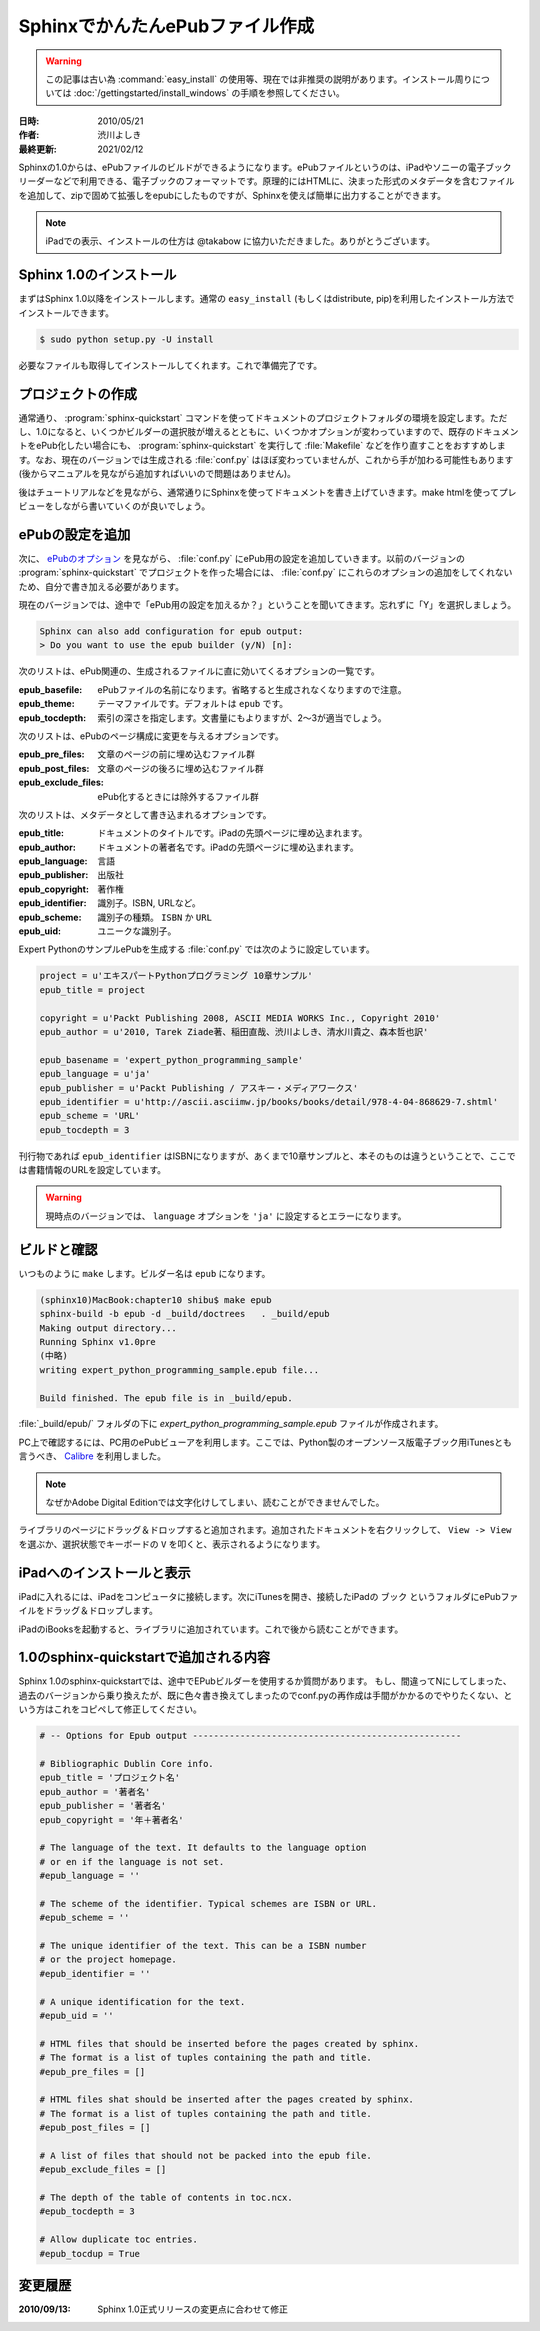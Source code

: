 ================================
SphinxでかんたんePubファイル作成
================================

.. warning::
  この記事は古い為 :command:`easy_install` の使用等、現在では非推奨の説明があります。インストール周りについては
  :doc:`/gettingstarted/install_windows` の手順を参照してください。

:日時: 2010/05/21
:作者: 渋川よしき
:最終更新: 2021/02/12

Sphinxの1.0からは、ePubファイルのビルドができるようになります。ePubファイルというのは、iPadやソニーの電子ブックリーダーなどで利用できる、電子ブックのフォーマットです。原理的にはHTMLに、決まった形式のメタデータを含むファイルを追加して、zipで固めて拡張しをepubにしたものですが、Sphinxを使えば簡単に出力することができます。

.. note::
   iPadでの表示、インストールの仕方は @takabow に協力いただきました。ありがとうございます。

Sphinx 1.0のインストール
========================

まずはSphinx 1.0以降をインストールします。通常の ``easy_install`` (もしくはdistribute, pip)を利用したインストール方法でインストールできます。

.. code-block:: bash

   $ sudo python setup.py -U install

必要なファイルも取得してインストールしてくれます。これで準備完了です。

プロジェクトの作成
==================

通常通り、 :program:`sphinx-quickstart` コマンドを使ってドキュメントのプロジェクトフォルダの環境を設定します。ただし、1.0になると、いくつかビルダーの選択肢が増えるとともに、いくつかオプションが変わっていますので、既存のドキュメントをePub化したい場合にも、 :program:`sphinx-quickstart` を実行して :file:`Makefile` などを作り直すことをおすすめします。なお、現在のバージョンでは生成される :file:`conf.py` はほぼ変わっていませんが、これから手が加わる可能性もあります(後からマニュアルを見ながら追加すればいいので問題はありません)。

後はチュートリアルなどを見ながら、通常通りにSphinxを使ってドキュメントを書き上げていきます。make htmlを使ってプレビューをしながら書いていくのが良いでしょう。

ePubの設定を追加
================

次に、 `ePubのオプション <http://www.sphinx-doc.org/ja/stable/config.html#options-for-epub-output>`_ を見ながら、 :file:`conf.py` にePub用の設定を追加していきます。以前のバージョンの :program:`sphinx-quickstart` でプロジェクトを作った場合には、 :file:`conf.py` にこれらのオプションの追加をしてくれないため、自分で書き加える必要があります。

現在のバージョンでは、途中で「ePub用の設定を加えるか？」ということを聞いてきます。忘れずに「Y」を選択しましょう。

.. code-block:: bash

   Sphinx can also add configuration for epub output:
   > Do you want to use the epub builder (y/N) [n]: 

次のリストは、ePub関連の、生成されるファイルに直に効いてくるオプションの一覧です。

:epub_basefile: ePubファイルの名前になります。省略すると生成されなくなりますので注意。
:epub_theme: テーマファイルです。デフォルトは ``epub`` です。
:epub_tocdepth: 索引の深さを指定します。文書量にもよりますが、2〜3が適当でしょう。

次のリストは、ePubのページ構成に変更を与えるオプションです。

:epub_pre_files: 文章のページの前に埋め込むファイル群
:epub_post_files: 文章のページの後ろに埋め込むファイル群
:epub_exclude_files: ePub化するときには除外するファイル群

次のリストは、メタデータとして書き込まれるオプションです。

:epub_title: ドキュメントのタイトルです。iPadの先頭ページに埋め込まれます。
:epub_author: ドキュメントの著者名です。iPadの先頭ページに埋め込まれます。
:epub_language: 言語
:epub_publisher: 出版社
:epub_copyright: 著作権
:epub_identifier: 識別子。ISBN, URLなど。
:epub_scheme: 識別子の種類。 ``ISBN`` か ``URL``
:epub_uid: ユニークな識別子。

Expert PythonのサンプルePubを生成する :file:`conf.py` では次のように設定しています。

.. code-block:: python

   project = u'エキスパートPythonプログラミング 10章サンプル'
   epub_title = project

   copyright = u'Packt Publishing 2008, ASCII MEDIA WORKS Inc., Copyright 2010'
   epub_author = u'2010, Tarek Ziade著、稲田直哉、渋川よしき、清水川貴之、森本哲也訳'

   epub_basename = 'expert_python_programming_sample'
   epub_language = u'ja'
   epub_publisher = u'Packt Publishing / アスキー・メディアワークス'
   epub_identifier = u'http://ascii.asciimw.jp/books/books/detail/978-4-04-868629-7.shtml'
   epub_scheme = 'URL'
   epub_tocdepth = 3

刊行物であれば ``epub_identifier`` はISBNになりますが、あくまで10章サンプルと、本そのものは違うということで、ここでは書籍情報のURLを設定しています。

.. warning::
   現時点のバージョンでは、 ``language`` オプションを ``'ja'`` に設定するとエラーになります。

ビルドと確認
============

いつものように ``make`` します。ビルダー名は ``epub`` になります。

.. code-block:: bash

   (sphinx10)MacBook:chapter10 shibu$ make epub
   sphinx-build -b epub -d _build/doctrees   . _build/epub
   Making output directory...
   Running Sphinx v1.0pre
   (中略)
   writing expert_python_programming_sample.epub file...

   Build finished. The epub file is in _build/epub.

:file:`_build/epub/` フォルダの下に `expert_python_programming_sample.epub` ファイルが作成されます。

PC上で確認するには、PC用のePubビューアを利用します。ここでは、Python製のオープンソース版電子ブック用iTunesとも言うべき、 `Calibre <http://calibre-ebook.com/>`_ を利用しました。

.. note::
   なぜかAdobe Digital Editionでは文字化けしてしまい、読むことができませんでした。

.. image:: calibre_library.png
   :width: 400pt

ライブラリのページにドラッグ＆ドロップすると追加されます。追加されたドキュメントを右クリックして、 ``View -> View`` を選ぶか、選択状態でキーボードの ``V`` を叩くと、表示されるようになります。

.. image:: calibre_viewer.png
   :width: 350pt

iPadへのインストールと表示
==========================

iPadに入れるには、iPadをコンピュータに接続します。次にiTunesを開き、接続したiPadの ``ブック`` というフォルダにePubファイルをドラッグ＆ドロップします。

.. image:: itunes.png
   :width: 450pt

iPadのiBooksを起動すると、ライブラリに追加されています。これで後から読むことができます。

.. image:: ibooks.jpg
   :width: 450pt

.. image:: ipad.jpg
   :width: 450pt

1.0のsphinx-quickstartで追加される内容
=======================================

Sphinx 1.0のsphinx-quickstartでは、途中でEPubビルダーを使用するか質問があります。
もし、間違ってNにしてしまった、過去のバージョンから乗り換えたが、既に色々書き換えてしまったのでconf.pyの再作成は手間がかかるのでやりたくない、という方はこれをコピペして修正してください。

.. code-block:: python

   # -- Options for Epub output ---------------------------------------------------

   # Bibliographic Dublin Core info.
   epub_title = 'プロジェクト名'
   epub_author = '著者名'
   epub_publisher = '著者名'
   epub_copyright = '年＋著者名'

   # The language of the text. It defaults to the language option
   # or en if the language is not set.
   #epub_language = ''

   # The scheme of the identifier. Typical schemes are ISBN or URL.
   #epub_scheme = ''

   # The unique identifier of the text. This can be a ISBN number
   # or the project homepage.
   #epub_identifier = ''

   # A unique identification for the text.
   #epub_uid = ''

   # HTML files that should be inserted before the pages created by sphinx.
   # The format is a list of tuples containing the path and title.
   #epub_pre_files = []

   # HTML files shat should be inserted after the pages created by sphinx.
   # The format is a list of tuples containing the path and title.
   #epub_post_files = []

   # A list of files that should not be packed into the epub file.
   #epub_exclude_files = []

   # The depth of the table of contents in toc.ncx.
   #epub_tocdepth = 3

   # Allow duplicate toc entries.
   #epub_tocdup = True

変更履歴
========

:2010/09/13: Sphinx 1.0正式リリースの変更点に合わせて修正
